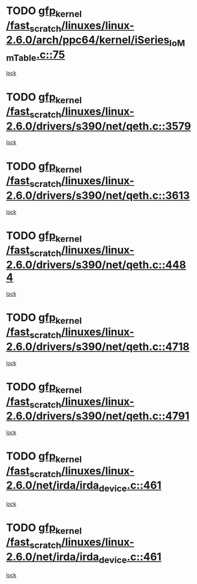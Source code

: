 * TODO [[view:/fast_scratch/linuxes/linux-2.6.0/arch/ppc64/kernel/iSeries_IoMmTable.c::face=ovl-face1::linb=75::colb=56::cole=66][gfp_kernel /fast_scratch/linuxes/linux-2.6.0/arch/ppc64/kernel/iSeries_IoMmTable.c::75]]
[[view:/fast_scratch/linuxes/linux-2.6.0/arch/ppc64/kernel/iSeries_IoMmTable.c::face=ovl-face2::linb=74::colb=1::cole=10][lock]]
* TODO [[view:/fast_scratch/linuxes/linux-2.6.0/drivers/s390/net/qeth.c::face=ovl-face1::linb=3579::colb=8::cole=18][gfp_kernel /fast_scratch/linuxes/linux-2.6.0/drivers/s390/net/qeth.c::3579]]
[[view:/fast_scratch/linuxes/linux-2.6.0/drivers/s390/net/qeth.c::face=ovl-face2::linb=3566::colb=1::cole=11][lock]]
* TODO [[view:/fast_scratch/linuxes/linux-2.6.0/drivers/s390/net/qeth.c::face=ovl-face1::linb=3613::colb=8::cole=18][gfp_kernel /fast_scratch/linuxes/linux-2.6.0/drivers/s390/net/qeth.c::3613]]
[[view:/fast_scratch/linuxes/linux-2.6.0/drivers/s390/net/qeth.c::face=ovl-face2::linb=3566::colb=1::cole=11][lock]]
* TODO [[view:/fast_scratch/linuxes/linux-2.6.0/drivers/s390/net/qeth.c::face=ovl-face1::linb=4484::colb=41::cole=51][gfp_kernel /fast_scratch/linuxes/linux-2.6.0/drivers/s390/net/qeth.c::4484]]
[[view:/fast_scratch/linuxes/linux-2.6.0/drivers/s390/net/qeth.c::face=ovl-face2::linb=4479::colb=2::cole=11][lock]]
* TODO [[view:/fast_scratch/linuxes/linux-2.6.0/drivers/s390/net/qeth.c::face=ovl-face1::linb=4718::colb=7::cole=17][gfp_kernel /fast_scratch/linuxes/linux-2.6.0/drivers/s390/net/qeth.c::4718]]
[[view:/fast_scratch/linuxes/linux-2.6.0/drivers/s390/net/qeth.c::face=ovl-face2::linb=4710::colb=2::cole=11][lock]]
* TODO [[view:/fast_scratch/linuxes/linux-2.6.0/drivers/s390/net/qeth.c::face=ovl-face1::linb=4791::colb=41::cole=51][gfp_kernel /fast_scratch/linuxes/linux-2.6.0/drivers/s390/net/qeth.c::4791]]
[[view:/fast_scratch/linuxes/linux-2.6.0/drivers/s390/net/qeth.c::face=ovl-face2::linb=4787::colb=2::cole=11][lock]]
* TODO [[view:/fast_scratch/linuxes/linux-2.6.0/net/irda/irda_device.c::face=ovl-face1::linb=461::colb=36::cole=46][gfp_kernel /fast_scratch/linuxes/linux-2.6.0/net/irda/irda_device.c::461]]
[[view:/fast_scratch/linuxes/linux-2.6.0/net/irda/irda_device.c::face=ovl-face2::linb=440::colb=1::cole=10][lock]]
* TODO [[view:/fast_scratch/linuxes/linux-2.6.0/net/irda/irda_device.c::face=ovl-face1::linb=461::colb=36::cole=46][gfp_kernel /fast_scratch/linuxes/linux-2.6.0/net/irda/irda_device.c::461]]
[[view:/fast_scratch/linuxes/linux-2.6.0/net/irda/irda_device.c::face=ovl-face2::linb=450::colb=2::cole=11][lock]]

